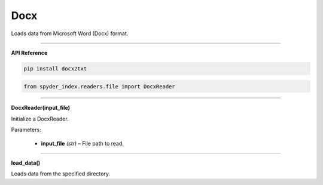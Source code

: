 Docx
============================================

Loads data from Microsoft Word (Docx) format.

_____

| **API Reference**

.. code-block:: bash

    pip install docx2txt

.. code-block:: python

    from spyder_index.readers.file import DocxReader

_____

| **DocxReader(input_file)**

Initialize a DocxReader.

| Parameters:

    - **input_file** *(str)* – File path to read.

_____

| **load_data()**

Loads data from the specified directory.
